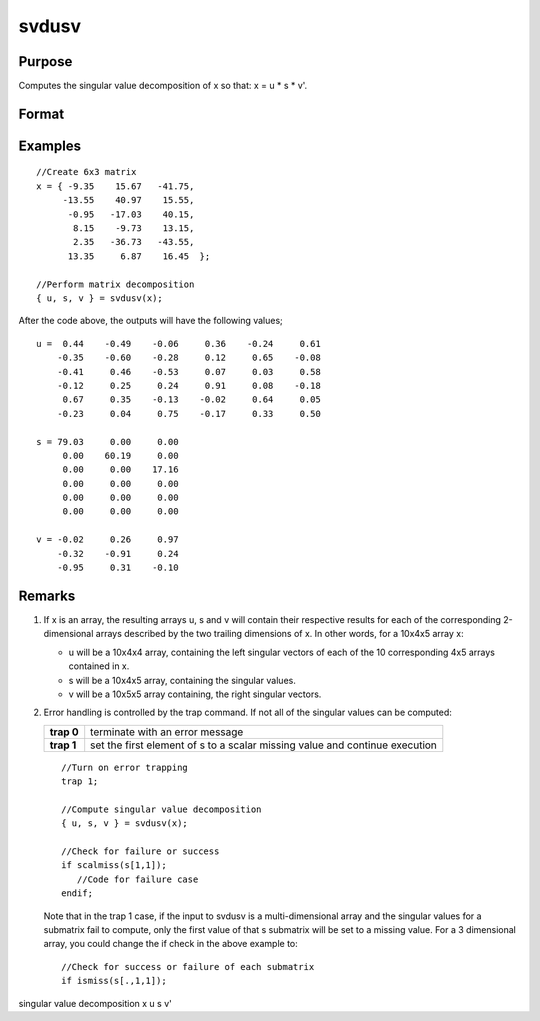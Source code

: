 
svdusv
==============================================

Purpose
----------------
Computes the singular value decomposition of x so that: x = u * s * v'.

Format
----------------
.. function:: svdusv(x)

    :param x: , whose singular values are to be computed.
    :type x: NxP matrix or K-dimensional array where the last two dimensions are NxP

    :returns: u (*NxN matrix or K-dimensional array*) where the last two dimensions are NxN, the left singular vectors
        of x.

    :returns: s (*NxP diagonal matrix or K-dimensional array*) where the last two dimensions describe NxP diagonal
        arrays, the singular values of x arranged in descending order on the principal diagonal.

    :returns: v (*PxP matrix or K-dimensional array*) where
        the last two dimensions are PxP, the right singular vectors of x.

Examples
----------------

::

    //Create 6x3 matrix
    x = { -9.35    15.67   -41.75,
         -13.55    40.97    15.55, 
          -0.95   -17.03    40.15, 
           8.15    -9.73    13.15, 
           2.35   -36.73   -43.55, 
          13.35     6.87    16.45  };
    
    //Perform matrix decomposition
    { u, s, v } = svdusv(x);

After the code above, the outputs will have the following values;

::

    u =  0.44    -0.49    -0.06     0.36    -0.24     0.61
        -0.35    -0.60    -0.28     0.12     0.65    -0.08
        -0.41     0.46    -0.53     0.07     0.03     0.58
        -0.12     0.25     0.24     0.91     0.08    -0.18
         0.67     0.35    -0.13    -0.02     0.64     0.05
        -0.23     0.04     0.75    -0.17     0.33     0.50
    
    s = 79.03     0.00     0.00 
         0.00    60.19     0.00 
         0.00     0.00    17.16 
         0.00     0.00     0.00 
         0.00     0.00     0.00 
         0.00     0.00     0.00
    
    v = -0.02     0.26     0.97 
        -0.32    -0.91     0.24 
        -0.95     0.31    -0.10

Remarks
-------

#. If x is an array, the resulting arrays u, s and v will contain their
   respective results for each of the corresponding 2-dimensional arrays
   described by the two trailing dimensions of x. In other words, for a
   10x4x5 array x:

   -  u will be a 10x4x4 array, containing the left singular vectors of
      each of the 10 corresponding 4x5 arrays contained in x.
   -  s will be a 10x4x5 array, containing the singular values.
   -  v will be a 10x5x5 array containing, the right singular vectors.

#. Error handling is controlled by the trap command. If not all of the
   singular values can be computed:

   +-----------------------------------+-----------------------------------+
   | **trap 0**                        | terminate with an error message   |
   +-----------------------------------+-----------------------------------+
   | **trap 1**                        | set the first element of s to a   |
   |                                   | scalar missing value and continue |
   |                                   | execution                         |
   +-----------------------------------+-----------------------------------+

   ::

      //Turn on error trapping
      trap 1;

      //Compute singular value decomposition
      { u, s, v } = svdusv(x);

      //Check for failure or success
      if scalmiss(s[1,1]);
         //Code for failure case
      endif;

   Note that in the trap 1 case, if the input to svdusv is a
   multi-dimensional array and the singular values for a submatrix fail
   to compute, only the first value of that s submatrix will be set to a
   missing value. For a 3 dimensional array, you could change the if
   check in the above example to:

   ::

      //Check for success or failure of each submatrix
      if ismiss(s[.,1,1]);

.. seealso:: Functions :func:`svd1`, :func:`svdcusv`, :func:`svds`

singular value decomposition x u s v'
